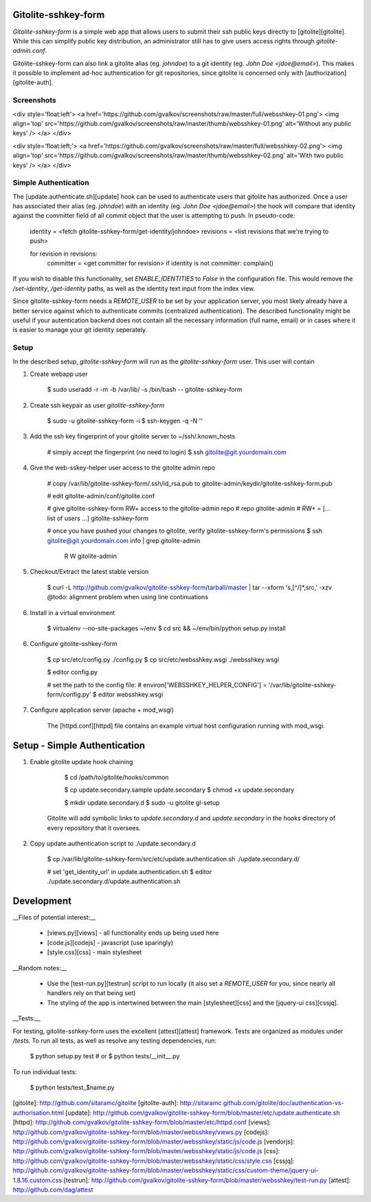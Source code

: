 Gitolite-sshkey-form
====================

*Gitolite-sshkey-form* is a simple web app that allows users to submit their
ssh public keys directly to [gitolite][gitolite]. While this can simplify
public key distribution, an administrator still has to give users access rights
through `gitolite-admin.conf`.

Gitolite-sshkey-form can also link a gitolite alias (eg. `johndoe`) to a git
identity (eg.  `John Doe <jdoe@email>`). This makes it possible to implement
ad-hoc authentication for git repositories, since gitolite is concerned only
with [authorization][gitolite-auth].


Screenshots
-----------

<div style='float:left'>
<a href='https://github.com/gvalkov/screenshots/raw/master/full/websshkey-01.png'>
<img align='top' src='https://github.com/gvalkov/screenshots/raw/master/thumb/websshkey-01.png' alt='Without any public keys' />
</a>
</div>

<div style='float:left;'>
<a href='https://github.com/gvalkov/screenshots/raw/master/full/websshkey-02.png'>
<img align='top' src='https://github.com/gvalkov/screenshots/raw/master/thumb/websshkey-02.png' alt='With two public keys' />
</a>
</div>


Simple Authentication
---------------------

The [update.authenticate.sh][update] hook can be used to authenticate users
that gitolite has authorized. Once a user has associated their alias (eg.
`johndoe`) with an identity (eg. `John Doe <jdoe@email>`) the hook will compare
that identity against the committer field of all commit object that the user is
attempting to push. In pseudo-code:

        identity  = <fetch gitolite-sshkey-form/get-identity/johndoe>
        revisions = <list revisions that we're trying to push>

        for revision in revisions:
            committer = <get committer for revision>
            if identity is not committer: complain()

If you wish to disable this functionality, set `ENABLE_IDENTITIES` to `False`
in the configuration file. This would remove the `/set-identity`, `/get-identity`
paths, as well as the identity text input from the index view.

Since gitolite-sshkey-form needs a `REMOTE_USER` to be set by your application
server, you most likely already have a better service against which to
authenticate commits (centralized authentication). The described functionality
might be useful if your autentication backend does not contain all the
necessary information (full name, email) or in cases where it is easier to
manage your git identity seperately.


Setup
-----

In the described setup, *gitolite-sshkey-form* will run as the
`gitolite-sshkey-form` user. This user will contain 


1. Create webapp user 

        $ sudo useradd -r -m -b /var/lib/ -s /bin/bash -- gitolite-sshkey-form

2. Create ssh keypair as user `gitolite-sshkey-form` 

        $ sudo -u gitolite-sshkey-form -i
        $ ssh-keygen -q -N ''

3. Add the ssh key fingerprint of your gitolite server to ~/ssh/.known\_hosts

        # simply accept the fingerprint (no need to login)
        $ ssh gitolite@git.yourdomain.com

4. Give the web-sskey-helper user access to the gitolite admin repo

        # copy /var/lib/gitolite-sshkey-form/.ssh/id_rsa.pub to gitolite-admin/keydir/gitolite-sshkey-form.pub

        # edit gitolite-admin/conf/gitolite.conf

        # give gitolite-sshkey-form RW+ access to the gitolite-admin repo
        # repo    gitolite-admin
        #         RW+ = [... list of users ...] gitolite-sshkey-form

        # once you have pushed your changes to gitolite, verify gitolite-sshkey-form's permissions
        $ ssh gitolite@git.yourdomain.com info | grep gitolite-admin
          R   W     gitolite-admin

5. Checkout/Extract the latest stable version

        $ curl -L http://github.com/gvalkov/gitolite-sshkey-form/tarball/master | tar --xform 's,[^/]*,src,' -xzv  
        @todo: alignment problem when using line continuations

6. Install in a virtual environment

        $ virtualenv --no-site-packages ~/env
        $ cd src && ~/env/bin/python setup.py install

6. Configure gitolite-sshkey-form

        $ cp src/etc/config.py ./config.py
        $ cp src/etc/websshkey.wsgi ./websshkey.wsgi

        $ editor config.py 

        # set the path to the config file:
        # environ['WEBSSHKEY_HELPER_CONFIG'] = '/var/lib/gitolite-sshkey-form/config.py'
        $ editor websshkey.wsgi

7. Configure application server (apache + mod\_wsgi)

    The [httpd.conf][httpd] file contains an example virtual host configuration
    running with mod_wsgi.


Setup - Simple Authentication
=============================

1. Enable gitolite update hook chaining

        $ cd /path/to/gitolite/hooks/common

        $ cp update.secondary.sample update.secondary
        $ chmod +x update.secondary

        $ mkdir update.secondary.d
        $ sudo -u gitolite gl-setup

    Gitolite will add symbolic links to `update.secondary.d` and
    `update.secondary` in the hooks directory of every repository that it
    oversees.

2. Copy update.authentication script to ./update.secondary.d

        $ cp /var/lib/gitolite-sshkey-form/src/etc/update.authentication.sh  ./update.secondary.d/

        # set 'get_identity_url' in update.authentication.sh
        $ editor ./update.secondary.d/update.authentication.sh


Development
===========

__Files of potential interest:__

 * [views.py][views] - all functionality ends up being used here
 * [code.js][codejs] - javascript (use sparingly)
 * [style.css][css] - main stylesheet

__Random notes:__

 * Use the [test-run.py][testrun] script to run locally (it also set a
   `REMOTE_USER` for you, since nearly all handlers rely on that being set)

 * The styling of the app is intertwined between the main [stylesheet][css] and
   the [jquery-ui css][cssjq]. 

__Tests:__
 
For testing, gitolite-sshkey-form uses the excellent [attest][attest] framework.
Tests are organized as modules under `/tests`. To run all tests, as well as
resolve any testing dependencies, run:
        
        $ python setup.py test  # or
        $ python tests/__init__.py

To run individual tests:

        $ python tests/test_$name.py
 
[gitolite]:      http://github.com/sitaramc/gitolite
[gitolite-auth]: http://sitaramc.github.com/gitolite/doc/authentication-vs-authorisation.html
[update]:        http://github.com/gvalkov/gitolite-sshkey-form/blob/master/etc/update.authenticate.sh
[httpd]:         http://github.com/gvalkov/gitolite-sshkey-form/blob/master/etc/httpd.conf
[views]:         http://github.com/gvalkov/gitolite-sshkey-form/blob/master/websshkey/views.py
[codejs]:        http://github.com/gvalkov/gitolite-sshkey-form/blob/master/websshkey/static/js/code.js
[vendorjs]:      http://github.com/gvalkov/gitolite-sshkey-form/blob/master/websshkey/static/js/code.js
[css]:           http://github.com/gvalkov/gitolite-sshkey-form/blob/master/websshkey/static/css/style.css
[cssjq]:         http://github.com/gvalkov/gitolite-sshkey-form/blob/master/websshkey/static/css/custom-theme/jquery-ui-1.8.16.custom.css
[testrun]:       http://github.com/gvalkov/gitolite-sshkey-form/blob/master/websshkey/test-run.py
[attest]:        http://github.com/dag/attest
